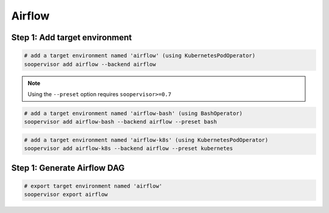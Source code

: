 Airflow
=======

Step 1: Add target environment
------------------------------

.. code-block:: sh

    # add a target environment named 'airflow' (using KubernetesPodOperator)
    soopervisor add airflow --backend airflow


.. note::

    Using the ``--preset`` option requires ``soopervisor>=0.7``

.. code-block:: sh

    # add a target environment named 'airflow-bash' (using BashOperator)
    soopervisor add airflow-bash --backend airflow --preset bash


.. code-block:: sh

    # add a target environment named 'airflow-k8s' (using KubernetesPodOperator)
    soopervisor add airflow-k8s --backend airflow --preset kubernetes


Step 1: Generate Airflow DAG
----------------------------


.. code-block:: sh

    # export target environment named 'airflow'
    soopervisor export airflow
